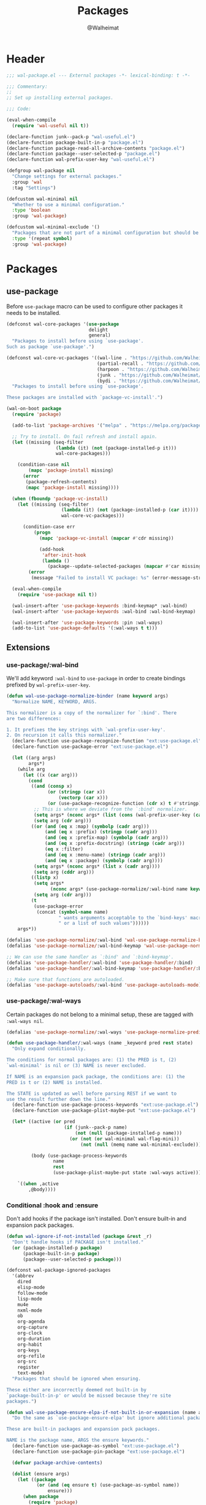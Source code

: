 #+TITLE: Packages
#+AUTHOR: @Walheimat
#+PROPERTY: header-args:emacs-lisp :tangle (expand-file-name "wal-package.el" wal-emacs-config-build-path)

* Header
:PROPERTIES:
:VISIBILITY: folded
:END:

#+BEGIN_SRC emacs-lisp
;;; wal-package.el --- External packages -*- lexical-binding: t -*-

;;; Commentary:
;;
;; Set up installing external packages.

;;; Code:

(eval-when-compile
  (require 'wal-useful nil t))

(declare-function junk--pack-p "wal-useful.el")
(declare-function package-built-in-p "package.el")
(declare-function package-read-all-archive-contents "package.el")
(declare-function package--user-selected-p "package.el")
(declare-function wal-prefix-user-key "wal-useful.el")

(defgroup wal-package nil
  "Change settings for external packages."
  :group 'wal
  :tag "Settings")

(defcustom wal-minimal nil
  "Whether to use a minimal configuration."
  :type 'boolean
  :group 'wal-package)

(defcustom wal-minimal-exclude '()
  "Packages that are not part of a minimal configuration but should be installed."
  :type '(repeat symbol)
  :group 'wal-package)
#+END_SRC

* Packages

** use-package
:PROPERTIES:
:UNNUMBERED: t
:END:

Before =use-package= macro can be used to configure other packages it
needs to be installed.

#+BEGIN_SRC emacs-lisp
(defconst wal-core-packages '(use-package
                              delight
                              general)
  "Packages to install before using `use-package'.
Such as package `use-package'.")

(defconst wal-core-vc-packages '((wal-line . "https://github.com/Walheimat/wal-line.git")
                                 (partial-recall . "https://github.com/Walheimat/partial-recall.git")
                                 (harpoon . "https://github.com/Walheimat/harpoon.git")
                                 (junk . "https://github.com/Walheimat/junk.git")
                                 (bydi . "https://github.com/Walheimat/bydi.git"))
  "Packages to install before using `use-package'.

These packages are installed with `package-vc-install'.")

(wal-on-boot package
  (require 'package)

  (add-to-list 'package-archives '("melpa" . "https://melpa.org/packages/") t)

  ;; Try to install. On fail refresh and install again.
  (let ((missing (seq-filter
                  (lambda (it) (not (package-installed-p it)))
                  wal-core-packages)))

    (condition-case nil
        (mapc 'package-install missing)
      (error
       (package-refresh-contents)
       (mapc 'package-install missing))))

  (when (fboundp 'package-vc-install)
    (let ((missing (seq-filter
                    (lambda (it) (not (package-installed-p (car it))))
                    wal-core-vc-packages)))

      (condition-case err
          (progn
            (mapc 'package-vc-install (mapcar #'cdr missing))

            (add-hook
             'after-init-hook
             (lambda ()
               (package--update-selected-packages (mapcar #'car missing) nil))))
        (error
         (message "Failed to install VC package: %s" (error-message-string err))))))

  (eval-when-compile
    (require 'use-package nil t))

  (wal-insert-after 'use-package-keywords :bind-keymap* :wal-bind)
  (wal-insert-after 'use-package-keywords :wal-bind :wal-bind-keymap)

  (wal-insert-after 'use-package-keywords :pin :wal-ways)
  (add-to-list 'use-package-defaults '(:wal-ways t t)))
#+END_SRC

** Extensions

*** use-package/:wal-bind

We'll add keyword =:wal-bind= to =use-package= in order to create bindings
prefixed by =wal-prefix-user-key=.

#+BEGIN_SRC emacs-lisp
(defun wal-use-package-normalize-binder (name keyword args)
  "Normalize NAME, KEYWORD, ARGS.

This normalizer is a copy of the normalizer for `:bind'. There
are two differences:

1. It prefixes the key strings with `wal-prefix-user-key'.
2. On recursion it calls this normalizer."
  (declare-function use-package-recognize-function "ext:use-package.el")
  (declare-function use-package-error "ext:use-package.el")

  (let ((arg args)
        args*)
    (while arg
      (let ((x (car arg)))
        (cond
         ((and (consp x)
               (or (stringp (car x))
                   (vectorp (car x)))
               (or (use-package-recognize-function (cdr x) t #'stringp)))
          ;; This is where we deviate from the `:bind' normalizer.
          (setq args* (nconc args* (list (cons (wal-prefix-user-key (car x)) (cdr x)))))
          (setq arg (cdr arg)))
         ((or (and (eq x :map) (symbolp (cadr arg)))
              (and (eq x :prefix) (stringp (cadr arg)))
              (and (eq x :prefix-map) (symbolp (cadr arg)))
              (and (eq x :prefix-docstring) (stringp (cadr arg)))
              (eq x :filter)
              (and (eq x :menu-name) (stringp (cadr arg)))
              (and (eq x :package) (symbolp (cadr arg))))
          (setq args* (nconc args* (list x (cadr arg))))
          (setq arg (cddr arg)))
         ((listp x)
          (setq args*
                (nconc args* (use-package-normalize/:wal-bind name keyword x)))
          (setq arg (cdr arg)))
         (t
          (use-package-error
           (concat (symbol-name name)
                   " wants arguments acceptable to the `bind-keys' macro,"
                   " or a list of such values"))))))
    args*))

(defalias 'use-package-normalize/:wal-bind 'wal-use-package-normalize-binder)
(defalias 'use-package-normalize/:wal-bind-keymap 'wal-use-package-normalize-binder)

;; We can use the same handler as `:bind' and `:bind-keymap'.
(defalias 'use-package-handler/:wal-bind 'use-package-handler/:bind)
(defalias 'use-package-handler/:wal-bind-keymap 'use-package-handler/:bind-keymap)

;; Make sure that functions are autoloaded.
(defalias 'use-package-autoloads/:wal-bind 'use-package-autoloads-mode)
#+END_SRC

*** use-package/:wal-ways

Certain packages do not belong to a minimal setup, these are tagged
with =:wal-ways nil=.

#+BEGIN_SRC emacs-lisp
(defalias 'use-package-normalize/:wal-ways 'use-package-normalize-predicate)

(defun use-package-handler/:wal-ways (name _keyword pred rest state)
  "Only expand conditionally.

The conditions for normal packages are: (1) the PRED is t, (2)
`wal-minimal' is nil or (3) NAME is never excluded.

If NAME is an expansion pack package, the conditions are: (1) the
PRED is t or (2) NAME is installed.

The STATE is updated as well before parsing REST if we want to
use the result further down the line."
  (declare-function use-package-process-keywords "ext:use-package.el")
  (declare-function use-package-plist-maybe-put "ext:use-package.el")

  (let* ((active (or pred
                     (if (junk--pack-p name)
                         (not (null (package-installed-p name)))
                       (or (not (or wal-minimal wal-flag-mini))
                           (not (null (memq name wal-minimal-exclude)))))))

         (body (use-package-process-keywords
                 name
                 rest
                 (use-package-plist-maybe-put state :wal-ways active))))

    `((when ,active
        ,@body))))
#+END_SRC

*** Conditional :hook and :ensure

Don't add hooks if the package isn't installed. Don't ensure built-in
and expansion pack packages.

#+BEGIN_SRC emacs-lisp
(defun wal-ignore-if-not-installed (package &rest _r)
  "Don't handle hooks if PACKAGE isn't installed."
  (or (package-installed-p package)
      (package-built-in-p package)
      (package--user-selected-p package)))

(defconst wal-package-ignored-packages
  '(abbrev
    dired
    elisp-mode
    follow-mode
    lisp-mode
    mu4e
    nxml-mode
    ob
    org-agenda
    org-capture
    org-clock
    org-duration
    org-habit
    org-keys
    org-refile
    org-src
    register
    text-mode)
  "Packages that should be ignored when ensuring.

These either are incorrectly deemed not built-in by
`package-built-in-p' or would be missed because they're site
packages.")

(defun wal-use-package-ensure-elpa-if-not-built-in-or-expansion (name args _state &optional _no_refresh)
  "Do the same as `use-package-ensure-elpa' but ignore additional packages.

These are built-in packages and expansion pack packages.

NAME is the package name, ARGS the ensure keywords."
  (declare-function use-package-as-symbol "ext:use-package.el")
  (declare-function use-package-pin-package "ext:use-package.el")

  (defvar package-archive-contents)

  (dolist (ensure args)
    (let ((package
           (or (and (eq ensure t) (use-package-as-symbol name))
               ensure)))
      (when package
        (require 'package)
        (when (consp package)
          (use-package-pin-package (car package) (cdr package))
          (setq package (car package)))
        (unless (or (package-installed-p package)
                    (memq package wal-package-ignored-packages)
                    (junk--pack-p package))
          (condition-case-unless-debug err
              (progn
                (when (assoc package (bound-and-true-p
                                      package-pinned-packages))
                  (package-read-all-archive-contents))
                (if (assoc package package-archive-contents)
                    (package-install package)
                  (package-refresh-contents)
                  (when (assoc package (bound-and-true-p
                                        package-pinned-packages))
                    (package-read-all-archive-contents))
                  (package-install package))
                t)
            (error
             (display-warning 'use-package
                              (format "Failed to install %s: %s"
                                      name (error-message-string err))
                              :error))))))))

(wal-on-boot external
  (setq use-package-ensure-function #'wal-use-package-ensure-elpa-if-not-built-in-or-expansion)
  (advice-add
   'use-package-handler/:hook :before-while
   #'wal-ignore-if-not-installed))
#+END_SRC

* Footer
:PROPERTIES:
:VISIBILITY: folded
:END:

#+BEGIN_SRC emacs-lisp
(provide 'wal-package)

;;; wal-package.el ends here
#+END_SRC
